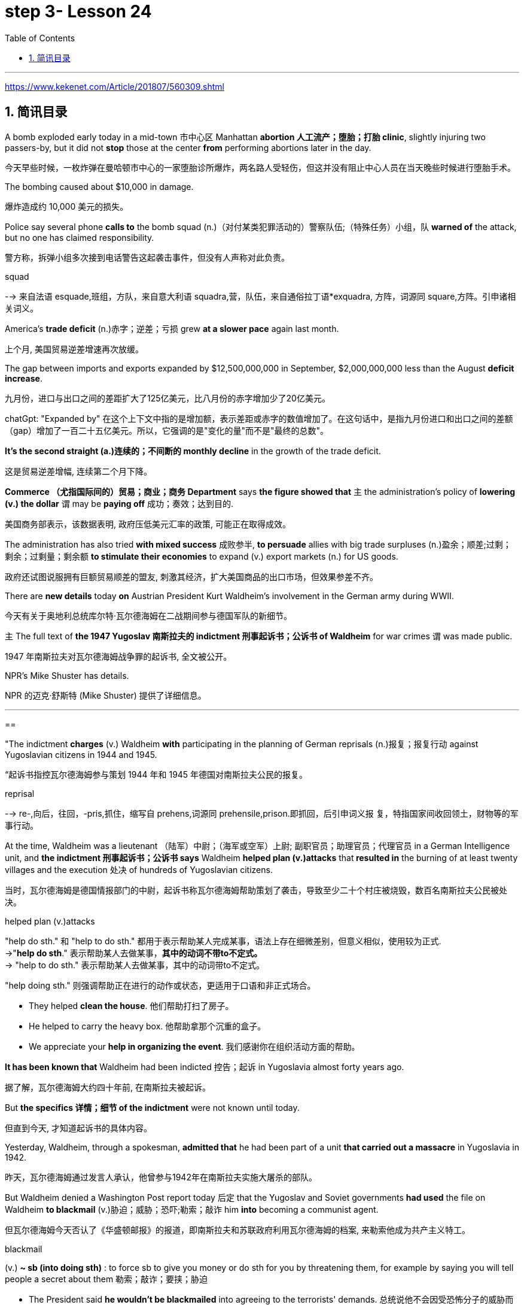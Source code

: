 

= step 3- Lesson 24
:toc: left
:toclevels: 3
:sectnums:
:stylesheet: ../../+ 000 eng选/美国高中历史教材 American History ： From Pre-Columbian to the New Millennium/myAdocCss.css

'''

https://www.kekenet.com/Article/201807/560309.shtml

== 简讯目录

A bomb exploded early today in a mid-town 市中心区 Manhattan *abortion 人工流产；堕胎；打胎 clinic*, slightly injuring two passers-by, but it did not *stop* those at the center *from* performing abortions later in the day. +

[.my2]
今天早些时候，一枚炸弹在曼哈顿市中心的一家堕胎诊所爆炸，两名路人受轻伤，但这并没有阻止中心人员在当天晚些时候进行堕胎手术。

The bombing caused about $10,000 in damage. +

[.my2]
爆炸造成约 10,000 美元的损失。

Police say several phone *calls to* the bomb squad (n.)（对付某类犯罪活动的）警察队伍;（特殊任务）小组，队 *warned of* the attack, but no one has claimed responsibility. +

[.my2]
警方称，拆弹小组多次接到电话警告这起袭击事件，但没有人声称对此负责。



[.my1]
====
.squad
--> 来自法语 esquade,班组，方队，来自意大利语 squadra,营，队伍，来自通俗拉丁语*exquadra, 方阵，词源同 square,方阵。引申诸相关词义。
====

America's *trade deficit* (n.)赤字；逆差；亏损 grew *at a slower pace* again last month. +

[.my2]
上个月, 美国贸易逆差增速再次放缓。

The gap between imports and exports expanded by $12,500,000,000 in September, $2,000,000,000 less than the August *deficit increase*. +

[.my2]
九月份，进口与出口之间的差距扩大了125亿美元，比八月份的赤字增加少了20亿美元。

[.my1]
====
chatGpt: "Expanded by" 在这个上下文中指的是增加额，表示差距或赤字的数值增加了。在这句话中，是指九月份进口和出口之间的差额（gap）增加了一百二十五亿美元。所以，它强调的是"变化的量"而不是"最终的总数"。
====

*It's the second straight (a.)连续的；不间断的 monthly decline* in the growth of the trade deficit. +

[.my2]
这是贸易逆差增幅, 连续第二个月下降。

*Commerce （尤指国际间的）贸易；商业；商务 Department* says *the figure showed that* `主` the administration's policy of *lowering (v.) the dollar* `谓` may be *paying off* 成功；奏效；达到目的. +

[.my2]
美国商务部表示，该数据表明, 政府压低美元汇率的政策, 可能正在取得成效。

The administration has also tried *with mixed success* 成败参半, *to persuade* allies with big trade surpluses (n.)盈余；顺差;过剩；剩余；过剩量；剩余额 *to stimulate their economies* to expand (v.) export markets (n.) for US goods. +

[.my2]
政府还试图说服拥有巨额贸易顺差的盟友, 刺激其经济，扩大美国商品的出口市场，但效果参差不齐。

There are *new details* today *on* Austrian President Kurt Waldheim's involvement in the German army during WWII. +

[.my2]
今天有关于奥地利总统库尔特·瓦尔德海姆在二战期间参与德国军队的新细节。

`主` The full text of *the 1947 Yugoslav 南斯拉夫的 indictment 刑事起诉书；公诉书 of Waldheim* for war crimes `谓` was made public. +

[.my2]
1947 年南斯拉夫对瓦尔德海姆战争罪的起诉书, 全文被公开。

NPR's Mike Shuster has details. +

[.my2]
NPR 的迈克·舒斯特 (Mike Shuster) 提供了详细信息。


'''

==


"The indictment *charges* (v.) Waldheim *with* participating in the planning of German reprisals (n.)报复；报复行动 against Yugoslavian citizens in 1944 and 1945. +

[.my2]
“起诉书指控瓦尔德海姆参与策划 1944 年和 1945 年德国对南斯拉夫公民的报复。



[.my1]
====
.reprisal
--> re-,向后，往回，-pris,抓住，缩写自 prehens,词源同 prehensile,prison.即抓回，后引申词义报 复，特指国家间收回领土，财物等的军事行动。
====

At the time, Waldheim was a lieutenant （陆军）中尉；（海军或空军）上尉; 副职官员；助理官员；代理官员 in a German Intelligence unit, and *the indictment 刑事起诉书；公诉书 says* Waldheim *helped plan (v.)attacks* that** resulted in** the burning of at least twenty villages and the execution 处决 of hundreds of Yugoslavian citizens. +

[.my2]
当时，瓦尔德海姆是德国情报部门的中尉，起诉书称瓦尔德海姆帮助策划了袭击，导致至少二十个村庄被烧毁，数百名南斯拉夫公民被处决。



[.my1]
====
.helped plan (v.)attacks
"help do sth." 和 "help to do sth." 都用于表示帮助某人完成某事，语法上存在细微差别，但意义相似，使用较为正式. +
->"*help do sth*." 表示帮助某人去做某事，*其中的动词不带to不定式。* +
-> "help to do sth." 表示帮助某人去做某事，其中的动词带to不定式。 +

"help doing sth." 则强调帮助正在进行的动作或状态，更适用于口语和非正式场合。

- They helped *clean the house*. 他们帮助打扫了房子。
- He helped to carry the heavy box. 他帮助拿那个沉重的盒子。
- We appreciate your *help in organizing the event*. 我们感谢你在组织活动方面的帮助。

====

*It has been known that* Waldheim had been indicted 控告；起诉 in Yugoslavia almost forty years ago. +

[.my2]
据了解，瓦尔德海姆大约四十年前, 在南斯拉夫被起诉。

But *the specifics  详情；细节 of the indictment* were not known until today. +

[.my2]
但直到今天, 才知道起诉书的具体内容。

Yesterday, Waldheim, through a spokesman, *admitted that* he had been part of a unit *that carried out a massacre* in Yugoslavia in 1942. +

[.my2]
昨天，瓦尔德海姆通过发言人承认，他曾参与1942年在南斯拉夫实施大屠杀的部队。

But Waldheim denied a Washington Post report today 后定 that the Yugoslav and Soviet governments *had used* the file on Waldheim *to blackmail* (v.)胁迫；威胁；恐吓;勒索；敲诈 him *into* becoming a communist agent. +

[.my2]
但瓦尔德海姆今天否认了《华盛顿邮报》的报道，即南斯拉夫和苏联政府利用瓦尔德海姆的档案, 来勒索他成为共产主义特工。



[.my1]
====
.blackmail  +
(v.) *~ sb (into doing sth)* : to force sb to give you money or do sth for you by threatening them, for example by saying you will tell people a secret about them 勒索；敲诈；要挟；胁迫 +

[.my2]
• The President said *he wouldn't be blackmailed* into agreeing to the terrorists' demands. 总统说他不会因受恐怖分子的威胁而答应他们的要求。
====

The Post *quotes* (v.) intelligence sources in Yugoslavia *as saying* the blackmail had been successful. +

[.my2]
《华盛顿邮报》援引南斯拉夫情报来源的话说，勒索已经成功。



[.my1]
====
.quote
(v.) *~ (sth) (from sb/sth) | ~ (sb) (as doing sth)* :to repeat the exact words that another person has said or written 引用；引述 +
- The President *was quoted* in the press *as* saying that he disagreed with the decision. 报刊援引总统的话，说他不赞成这项决定。
====

This is Mike Shuster in New York."  +

[.my2]
我是纽约的迈克·舒斯特。”


More important details emerged today about the case of Austrian President Kurt Waldheim's involvement in the German army during WWII. +

[.my2]
今天，有关奥地利总统库尔特·瓦尔德海姆, 在二战期间参与德国军队的案件的更多重要细节, 浮出水面。

In 1947, the former United Nations *Secretary General* was indicted 控告；起诉 in Yugoslavia for war crimes. +

[.my2]
1947年，前联合国秘书长在南斯拉夫因战争罪被起诉。

Today, the full text of that indictment became available. +

[.my2]
今天，该起诉书的全文已经公布。

Also today, reports (v.) that Yugoslavia and that Soviet Union *may have blackmailed Waldheim* during his diplomatic career. +

[.my2]
同样在今天，有报道称, 南斯拉夫和苏联可能在瓦尔德海姆的外交生涯中勒索过他。

NPR's Mike Shuster has a report. +

[.my2]
NPR 的迈克·舒斯特 (Mike Shuster) 有一篇报道。

Until now, *it has been known that* Yugoslavia *indicted* (v.) Waldheim forty years ago *for* war crimes, *for* murder and massacres in the shooting of hostages. +

[.my2]
迄今为止，人们都知道南斯拉夫四十年前就以战争罪、谋杀罪和枪杀人质罪, 起诉瓦尔德海姆。

But until today, `主` the specific crimes *Waldheim was accused of* `谓` were not known, *nor was it known* what these accusations 控告；起诉；告发；谴责 were based on. +

[.my2]
但直到今天，瓦尔德海姆被指控的具体罪行尚不清楚，也不知道这些指控的依据是什么。

The indictment, a translation 译文；译本 of which was released today by the Simon Wiesenfeld Center in the United States, specifies (v.)具体说明；明确规定；详述；详列 *at least* a score 约20个 of villages in Yugoslavia *that were targeted* by the German army *for reprisals* in 1944 and 1945. +

[.my2]
美国西蒙·维森菲尔德中心, 今天发布了这份起诉书的译本，其中具体指出了, 南斯拉夫至少有 20 个村庄在 1944 年和 1945 年, 成为德国军队报复的目标。

The indictment, according to Mark Weitzman, a spokesman for the Wiesenfeld Center, *charges that* Waldheim actually *participated in* the planning for those reprisals. +

[.my2]
维森菲尔德中心发言人马克·韦茨曼表示，起诉书指控瓦尔德海姆实际上参与了这些报复计划。

"They *lay (v.) a list of* twenty-one villages and towns *directly there*. +

[.my2]
“他们直接在那里列出了二十一个村庄和城镇的名单。

And I'll quote.   +

[.my2]
我会引用。

Many more similar crimes can be cited: May 1944, village was burned; Macednia, September-October '44, shot (v.) civilians in many villages.

Even more detailed: village of Smola where four persons were shot; Garbervo, twenty-four houses burned, two people shot." +

[.my2]
类似的罪行还有很多：1944年5月，村庄被烧毁；在Macednia, 44 年 9 月至 10 月枪杀了许多村庄的平民。更详细的是：斯莫拉村有四人被枪杀；加贝沃，24间房屋被烧毁，两人被枪杀。”



In 1944 and 45, the German army *undertook (v.)承担；从事；负责 a series of reprisals* (n.)报复；报复行动 in the Yugoslav regions of Basnia, Mecedonia and Montenegro *in retaliation (n.)报复 for* partisan attacks on German army units. +

[.my2]
1944年和45年，德国军队在南斯拉夫的巴斯尼亚、麦其顿和黑山地区进行了一系列报复行动，以报复游击队对德国军队的袭击。



[.my1]
====
.retaliation
(n.)*~ (against sb/sth) (for sth)* :  action that a person takes against sb who has harmed them in some way 报复 SYN reprisal +

[.my2]
• retaliation (n.) against UN workers 对联合国工作人员的报复 +

[.my2]
• The shooting may *have been in retaliation* (n.) for the arrest of the terrorist suspects. 枪击事件可能是对逮捕嫌疑恐怖分子进行的报复行动。


====

The reprisals usually involved ① *the execution of* local civilians: ten Yugoslavians for each German killed and ② *the torching 放火烧，纵火烧（建筑物或汽车） of* villages. +

[.my2]
报复行动通常涉及处决当地平民：每杀死一名德国人，就有十名南斯拉夫人被处决，并焚烧村庄。

The indictment  刑事起诉书；公诉书; 控告；起诉 of Waldheim *makes the argument that* Hitler ordered `谓`  *the policy of reprisal* in the Balkans, but that all the details — *the quota 定量；定额；指标 of hostages* 后定 taken, the specific 明确的；具体的 arrests and executions, the specific villages 后定 burned — were for the local German army *intelligence units* to work out. +

[.my2]
瓦尔德海姆的起诉书认为，希特勒下令在巴尔干地区采取报复政策，但所有细节——劫持人质的配额、具体逮捕和处决、烧毁的具体村庄——都由当地的德国陆军情报部门掌握。锻炼。




[.my1]
====
.quota
(n.)1.[ C] the limited number or amount of people or things that is officially allowed 定额；限额；配额 +
- to introduce *a strict import quota* on grain **严格限制**谷物进口量 +
-  *a quota system* for accepting refugees 接收难民的**限额制度**

2.[ C] an amount of sth that *sb expects* or *needs to have or achieve* 定量；定额；指标 +
-  I'm going home now — I've done *my quota of work* for the day. 我现在要回家了—我已完成了**今天的工作指标**。

3.[ sing.] ( politics 政) a fixed number of votes that a candidate needs in order to be elected （候选人当选所需的）规定票数，最低票数 +
-  He was 76 votes *short of the quota*. 他比规定当选票数少了76票。
====

Waldheim was a lieutenant 仅低于…官阶的官员;（陆军）中尉；（海军或空军）上尉 in one of those units. +

[.my2]
瓦尔德海姆是其中一个部队的中尉。



[.my1]
====
.lieutenant

[.my2]
具体见美国军阶 +
https://www.wikiwand.com/zh-hans/%E7%BE%8E%E5%9C%8B%E9%99%B8%E8%BB%8D%E8%BB%8D%E5%AE%98%E8%BB%8D%E9%8A%9C +

[.my3]
[options="autowidth" cols="1a,1a,1a"]
|===
|Header 1 |Header 2|

|General of the Armies
|特级上将
|

|General of the Army
|五星上将
|

|General
|上将
|

|Lieutenant General
|中将
|Lieutenant :
/luːˈtenənt/ ( in compounds 构成复合词 ) an officer just below the rank mentioned 仅低于…官阶的官员

|Major General
|少将
|

|Brigadier General
|准将
|===

====


The indictment does not specify (v.)具体说明；明确规定；详述；详列 his presence, but there's no question about it, issuing responsibility to him, I mean, just to sum up the indictment, and I'll read: "On the basis of all that has been set forth, the state commission confirms that Lieutenant Kurt Waldheim is a war criminal responsible for the war crimes described and assessed above." Throughout his campaign last spring for the Austrian Presidency, Waldheim maintained that he was only a supply officer and an interpreter in his unit in the Balkans. +

[.my2]
起诉书没有具体说明他的存在，但毫无疑问，向他发出责任，我的意思是，只是为了总结起诉书，我将读到：“根据所有已提出的内容，国家委员会确认库尔特·瓦尔德海姆中尉是一名战争罪犯，对上述和评估的战争罪行负有责任。”在去年春天竞选奥地利总统期间，瓦尔德海姆坚称自己只是巴尔干部队的一名补给官和一名翻译。



But yesterday through a spokesman, Waldheim admitted that he was connected with a unit that carried out a massacre in Yugoslavia in 1942. +

[.my2]
但昨天瓦尔德海姆通过发言人承认，他与1942年在南斯拉夫实施大屠杀的一支部队有关。

The spokesman did not address the allegations in the indictment made public today. +

[.my2]
发言人没有回应今天公布的起诉书中的指控。

The Washington Post reported today that the Yugoslav and Soviet governments may have used the indictment and the investigative file it was based on to blackmail Waldheim into becoming a communist agent. +

[.my2]
《华盛顿邮报》今天报道称，南斯拉夫和苏联政府可能利用起诉书及其所依据的调查档案来勒索瓦尔德海姆，使其成为一名共产主义特工。

The Post quotes former Yugoslav intelligence and government officials as saying they were involved in an effort to blackmail Waldheim in 1948. +

[.my2]
《华盛顿邮报》援引前南斯拉夫情报和政府官员的话说，他们参与了 1948 年勒索瓦尔德海姆的活动。

One former official, according to the Post , says that Moscow informed the Yugoslav government in 1948 that Waldheim had been recruited. +

[.my2]
据《华盛顿邮报》报道，一名前官员称，莫斯科于 1948 年通知南斯拉夫政府，瓦尔德海姆已被招募。

The Post report also suggests that the dossier, an indictment of Waldheim, might have been complied with the sole aim of comprising him, not prosecuting him.

[.my2]
《华盛顿邮报》的报道还表明，这份卷宗是对瓦尔德海姆的起诉书，其唯一目的可能是遏制他，而不是起诉他。

Waldheim was never tried for war crimes.

[.my2]
瓦尔德海姆从未因战争罪受审。

A spokesman for Waldheim denied that he had ever been reproached for communist recruitment.

[.my2]
瓦尔德海姆的发言人否认他曾因招募共产党员而受到指责。

Under some pressure from Congress, there has been a review of the Waldheim case at the Justice Department for several months.

[.my2]
在国会的一些压力下，司法部对瓦尔德海姆案的审查已经持续了几个月。

Today, Attorney General Meese said that if Waldheim were to express a desire to visit the US, the details of his case that emerged today would be additional facts in the government's review of the whole matter.

[.my2]
今天，司法部长米斯表示，如果瓦尔德海姆表达了访问美国的愿望，那么今天公布的他案件的细节将成为政府审查整个事件的额外事实。

This is Mike Shuster in New York.

[.my2]
我是纽约的迈克·舒斯特。

There's been yet another merger in the airline industry.

[.my2]
航空业又发生了一次合并。

The Delta, the sixth largest carrier in the United States, will join wings with Western, which ranks ninth.

[.my2]
美国第六大航空公司达美航空将与排名第九的西方航空公司联手。

By one standard, that will create the nation's third largest airline.

[.my2]
按照一个标准，这将创建美国第三大航空公司。

The merger, agreed to by Western yesterday, makes sense, according to Con Hitchcock of the Aviation Consumer Action Project.

[.my2]
航空消费者行动项目的康·希区柯克 (Con Hitchcock) 表示，西部航空昨天同意的合并是有意义的。

"The reason that the merger makes sense for a company like Delta is that Delta's based primarily in eastern United States, with a hub in Atlanta and some in Cincinnati and Dallas and Fort Worth.

[.my2]
“此次合并对于达美航空这样的公司有意义，因为达美航空的总部主要位于美国东部，枢纽位于亚特兰大，部分中心位于辛辛那提、达拉斯和沃斯堡。

But it doesn't really have a western presence.

[.my2]
但它实际上并没有西方的存在。

Western is based in Salt Lake City and has also got a lot of presence in Los Angeles.

[.my2]
Western 总部位于盐湖城，在洛杉矶也有很多业务。

And if you can merge the two together successfully, there's the chance you'll have a successful large carrier that can compete with United and American and other companies that are bigger than Delta." "What about the urge to merge? We've had an incredibly large number of mergers just in the last six months or so." "There's feeling in some sectors of the airline industry that if you want to be a survivor, if you want to be around, you have to get bigger.

[.my2]
如果你能成功地将两者合并在一起，你就有机会拥有一家成功的大型航空公司，可以与美联航、美国航空以及其他比达美航空规模更大的公司竞争。”“合并的冲动怎么样？仅在过去六个月左右的时间里，我们就进行了数量惊人的合并。”“航空业的某些部门有一种感觉，如果你想成为幸存者，如果你想生存下去，你就必须获得大。

You have to get into a number of markets, and the easy way to do that is to buy off your competitors rather than try to expand from within.

[.my2]
你必须进入多个市场，而做到这一点的简单方法就是收买你的竞争对手，而不是尝试从内部扩张。

And in some senses, it is easier to go out and raise the money rather than do things like try to get into the congested airports.

[.my2]
从某种意义上说，出去筹集资金比尝试进入拥挤的机场更容易。

You've got airports like Chicago and Denver and Los Angeles that are fairly crowded, that it's just difficult to go in a big way and establish yourself and attract a lot of customers.

[.my2]
像芝加哥、丹佛和洛杉矶这样的机场相当拥挤，很难大范围发展并建立自己的地位并吸引大量客户。

And it's easier to go out and buy a company with an established market position than try to work your way up from ground zero." "What about a time factor? Is there any reason we're seeing all these merges now? Deregulation's been with us since 1978.

[.my2]
出去收购一家已确立市场地位的公司比从零开始努力更容易。”“时间因素怎么样？我们现在看到所有这些合并有什么原因吗？自 1978 年以来，我们一直在放松管制。

Why now?" "I think there are a couple of reasons why there are so many airline merges now.

[.my2]
为什么是现在？” “我认为现在有如此多的航空公司合并有几个原因。

First of all, there's sort of a herd mentality.

[.my2]
首先，有一种从众心理。

When United picked up Pan Am's Pacific routes earlier this year, that set off a ripple effect.

[.my2]
当美联航今年早些时候开通泛美航空的太平洋航线时，引发了连锁反应。

Northwest said, well, we're going to buy Republic in order to get bigger and compete, TWA Ozark, etc.

[.my2]
西北航空说，好吧，我们将收购共和航空、环球航空奥扎克航空等，以扩大规模并参与竞争。

etc." There really is a wave.

[.my2]
等等。”确实有一股浪潮。

Secondly, there's the perception in the industry that the Department of Transportation which has to approve airline mergers, is more lenient than the Justice Department would be.

[.my2]
其次，业内普遍认为，必须批准航空公司合并的交通部比司法部更为宽松。

But D.O.T. only has that authority for another two years.

[.my2]
但交通部的授权有效期只有两年。

And there's concern that if you don't do it now, the Justice Department may stop you if you try a couple years from now.

[.my2]
有人担心，如果你现在不这样做，几年后你再尝试，司法部可能会阻止你。

The third reason is related to the tax bill.

[.my2]
第三个原因与税单有关。

The tax bill that's pending in Congress will take away some of the benefits that make mergers easy to finance, staring on January 1st.

[.my2]
国会待决的税收法案将从 1 月 1 日起取消一些使合并易于融资的好处。

So I think you're going to see a number of mergers in a lot of other industries as well between now and December 31st.

[.my2]
因此，我认为从现在到 12 月 31 日，许多其他行业也会出现大量合并。

"When deregulation came into being, there was a lot of talk that what would happen is, you would have four or five major airlines, a number of very successful regional airlines and the commuters.

[.my2]
“当放松管制出现时，有很多人说，将会发生的情况是，将会有四到五家主要航空公司、一些非常成功的支线航空公司和通勤者。

It seems as though that trend is here." "We seem to be headed in that direction, and it's unfortunate.

[.my2]
似乎这种趋势就在这里。”“我们似乎正在朝这个方向前进，这是不幸的。

I mean, deregulation was supposed to be more airlines competing for consumers' business, not fewer.

[.my2]
我的意思是，放松管制应该让更多的航空公司争夺消费者的业务，而不是更少。

There is inevitably …" "Well, there are more." "There are more, but the big ones are getting bigger.

[.my2]
不可避免的是……” “嗯，还有更多。” “还有更多，但是大的越来越大。

And there are some advantages in the sense that you can travel from one city to another on a singer airline without having to change lines and that sort of thing.

[.my2]
从某种意义上说，它有一些优势，您可以乘坐歌手航空公司从一个城市飞往另一个城市，而无需换乘线路之类的事情。

But the drawback is the industry shrinks, is that you have fewer mavericks, or fewer airlines that might say, 'Gee, let's start a price war to raise some more traffic.' It can get very comfortable very quickly, and I'm not sure that's in the consumer's interest in the long term." "Thanks very much.

[.my2]
但缺点是行业萎缩，特立独行的人越来越少，或者说“哎呀，让我们开始价格战以增加更多客流量”的航空公司越来越少。它很快就会变得非常舒适，我不确定从长远来看这是否符合消费者的利益。”“非常感谢。

Con Hitchcock of the Aviation Consumer Action Project."

[.my2]
航空消费者行动项目的康·希区柯克。”

'''
